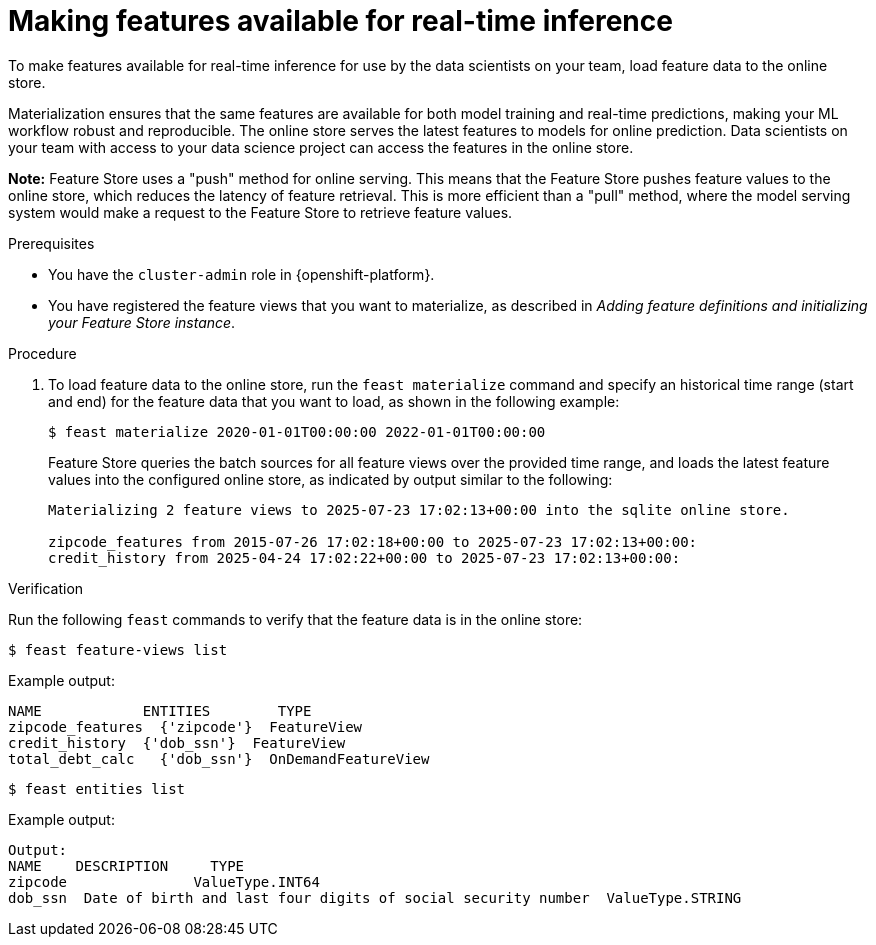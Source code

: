 :_module-type: PROCEDURE

[id="making-features-available-for-real-time-inference_{context}"]
= Making features available for real-time inference

To make features available for real-time inference for use by the data scientists on your team, load feature data to the online store.  

Materialization ensures that the same features are available for both model training and real-time predictions, making your ML workflow robust and reproducible. The online store serves the latest features to models for online prediction. Data scientists on your team with access to your data science project can access the features in the online store.

*Note:* Feature Store uses a "push" method for online serving. This means that the Feature Store pushes feature values to the online store, which reduces the latency of feature retrieval. This is more efficient than a "pull" method, where the model serving system would make a request to the Feature Store to retrieve feature values. 

.Prerequisites

* You have the `cluster-admin` role in {openshift-platform}.

* You have registered the feature views that you want to materialize, as described in _Adding feature definitions and initializing your Feature Store instance_.


.Procedure

. To load feature data to the online store, run the `feast materialize` command and specify an historical time range (start and end) for the feature data that you want to load, as shown in the following example:
+
----
$ feast materialize 2020-01-01T00:00:00 2022-01-01T00:00:00
----
+
Feature Store queries the batch sources for all feature views over the provided time range, and loads the latest feature values into the configured online store, as indicated by output similar to the following:
+
----
Materializing 2 feature views to 2025-07-23 17:02:13+00:00 into the sqlite online store.

zipcode_features from 2015-07-26 17:02:18+00:00 to 2025-07-23 17:02:13+00:00:
credit_history from 2025-04-24 17:02:22+00:00 to 2025-07-23 17:02:13+00:00:
----

.Verification

Run the following `feast` commands to verify that the feature data is in the online store:

----
$ feast feature-views list
----

Example output:

----
NAME          	ENTITIES 	TYPE
zipcode_features  {'zipcode'}  FeatureView
credit_history	{'dob_ssn'}  FeatureView
total_debt_calc   {'dob_ssn'}  OnDemandFeatureView
----

----
$ feast entities list
----

Example output:

----
Output:
NAME 	DESCRIPTION   	TYPE
zipcode               ValueType.INT64                                                    
dob_ssn  Date of birth and last four digits of social security number  ValueType.STRING
----